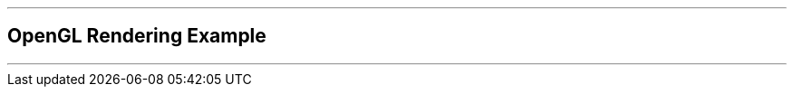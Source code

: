 ifdef::printed-version[]
{blank}

<<<

endif::[]

'''

[author={author}]
== OpenGL Rendering Example

'''
